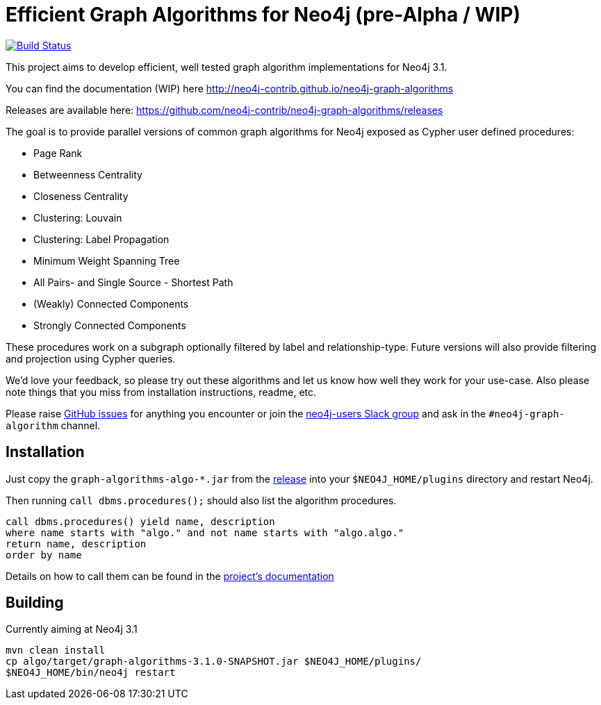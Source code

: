 = Efficient Graph Algorithms for Neo4j (pre-Alpha / WIP)

image:https://travis-ci.org/neo4j-contrib/neo4j-graph-algorithms.svg?branch=3.1["Build Status", link="https://travis-ci.org/neo4j-contrib/neo4j-graph-algorithms"]

This project aims to develop efficient, well tested graph algorithm implementations for Neo4j 3.1.

You can find the documentation (WIP) here http://neo4j-contrib.github.io/neo4j-graph-algorithms

Releases are available here: https://github.com/neo4j-contrib/neo4j-graph-algorithms/releases

The goal is to provide parallel versions of common graph algorithms for Neo4j exposed as Cypher user defined procedures:

* Page Rank
* Betweenness Centrality
* Closeness Centrality
* Clustering: Louvain
* Clustering: Label Propagation
* Minimum Weight Spanning Tree
* All Pairs- and Single Source - Shortest Path
* (Weakly) Connected Components
* Strongly Connected Components

These procedures work on a subgraph optionally filtered by label and relationship-type. Future versions will also provide filtering and projection using Cypher queries.

We'd love your feedback, so please try out these algorithms and let us know how well they work for your use-case. Also please note things that you miss from installation instructions, readme, etc. 

Please raise https://github.com/neo4j-contrib/neo4j-graph-algorithms/issues[GitHub issues] for anything you encounter or join the http://neo4j.com/developer/slack[neo4j-users Slack group] and ask in the `#neo4j-graph-algorithm` channel.

== Installation

Just copy the `graph-algorithms-algo-*.jar` from the https://github.com/neo4j-contrib/neo4j-graph-algorithms/releases[release] into your `$NEO4J_HOME/plugins` directory and restart Neo4j.

Then running `call dbms.procedures();` should also list the algorithm procedures.

----
call dbms.procedures() yield name, description 
where name starts with "algo." and not name starts with "algo.algo."
return name, description
order by name
----

Details on how to call them can be found in the http://neo4j-contrib.github.io/neo4j-graph-algorithms[project's documentation]

== Building

Currently aiming at Neo4j 3.1

----
mvn clean install
cp algo/target/graph-algorithms-3.1.0-SNAPSHOT.jar $NEO4J_HOME/plugins/
$NEO4J_HOME/bin/neo4j restart
----

